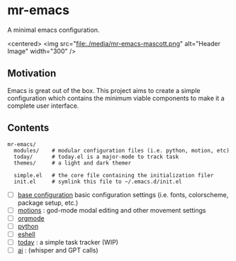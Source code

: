 * mr-emacs

A minimal emacs configuration.

#+BEGIN_CENTER
<centered>
<img src="file:./media/mr-emacs-mascott.png" alt="Header Image" width="300" />
#+END_CENTER

** Motivation

Emacs is great out of the box. This project aims to create a simple configuration which contains the minimum viable components to make it a complete user interface.

** Contents

#+begin_src
  mr-emacs/
    modules/    # modular configuration files (i.e. python, motion, etc)
    today/      # today.el is a major-mode to track task
    themes/     # a light and dark themer

    simple.el   # the core file containing the initialization filer
    init.el     # symlink this file to ~/.emacs.d/init.el
#+end_src

- [ ] [[file:./mr-simple.el][base configuration]] basic configuration settings (i.e. fonts, colorscheme, package setup, etc.)
- [ ] [[file:modules/mr-motion.el][motions]] : god-mode modal editing and other movement settings
- [ ] [[file:modules/mr-orgmode.el][orgmode]]
- [ ] [[file:modules/mr-python.el][python]]
- [ ] [[file:modules/mr-eshell.el][eshell]]
- [-] [[file:today/today.el][today]] : a simple task tracker (WIP)
- [ ] [[file:modules/mr-ai.el][ai]] : (whisper and GPT calls)
